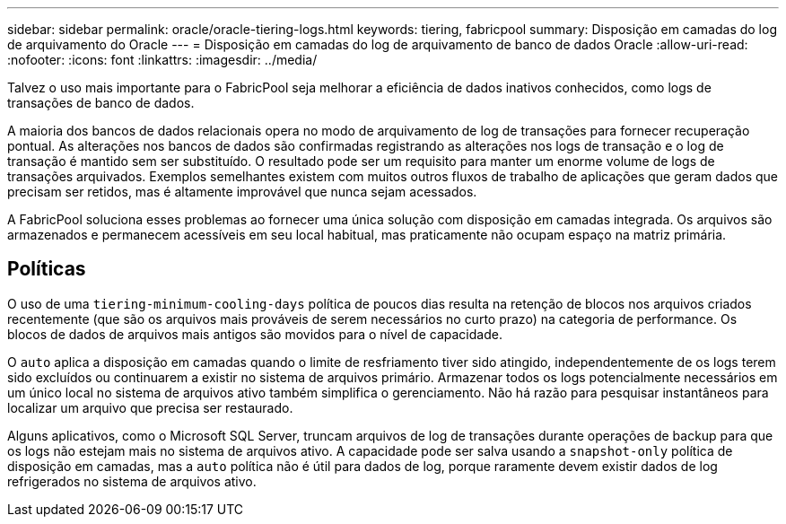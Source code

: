 ---
sidebar: sidebar 
permalink: oracle/oracle-tiering-logs.html 
keywords: tiering, fabricpool 
summary: Disposição em camadas do log de arquivamento do Oracle 
---
= Disposição em camadas do log de arquivamento de banco de dados Oracle
:allow-uri-read: 
:nofooter: 
:icons: font
:linkattrs: 
:imagesdir: ../media/


[role="lead"]
Talvez o uso mais importante para o FabricPool seja melhorar a eficiência de dados inativos conhecidos, como logs de transações de banco de dados.

A maioria dos bancos de dados relacionais opera no modo de arquivamento de log de transações para fornecer recuperação pontual. As alterações nos bancos de dados são confirmadas registrando as alterações nos logs de transação e o log de transação é mantido sem ser substituído. O resultado pode ser um requisito para manter um enorme volume de logs de transações arquivados. Exemplos semelhantes existem com muitos outros fluxos de trabalho de aplicações que geram dados que precisam ser retidos, mas é altamente improvável que nunca sejam acessados.

A FabricPool soluciona esses problemas ao fornecer uma única solução com disposição em camadas integrada. Os arquivos são armazenados e permanecem acessíveis em seu local habitual, mas praticamente não ocupam espaço na matriz primária.



== Políticas

O uso de uma `tiering-minimum-cooling-days` política de poucos dias resulta na retenção de blocos nos arquivos criados recentemente (que são os arquivos mais prováveis de serem necessários no curto prazo) na categoria de performance. Os blocos de dados de arquivos mais antigos são movidos para o nível de capacidade.

O `auto` aplica a disposição em camadas quando o limite de resfriamento tiver sido atingido, independentemente de os logs terem sido excluídos ou continuarem a existir no sistema de arquivos primário. Armazenar todos os logs potencialmente necessários em um único local no sistema de arquivos ativo também simplifica o gerenciamento. Não há razão para pesquisar instantâneos para localizar um arquivo que precisa ser restaurado.

Alguns aplicativos, como o Microsoft SQL Server, truncam arquivos de log de transações durante operações de backup para que os logs não estejam mais no sistema de arquivos ativo. A capacidade pode ser salva usando a `snapshot-only` política de disposição em camadas, mas a `auto` política não é útil para dados de log, porque raramente devem existir dados de log refrigerados no sistema de arquivos ativo.
